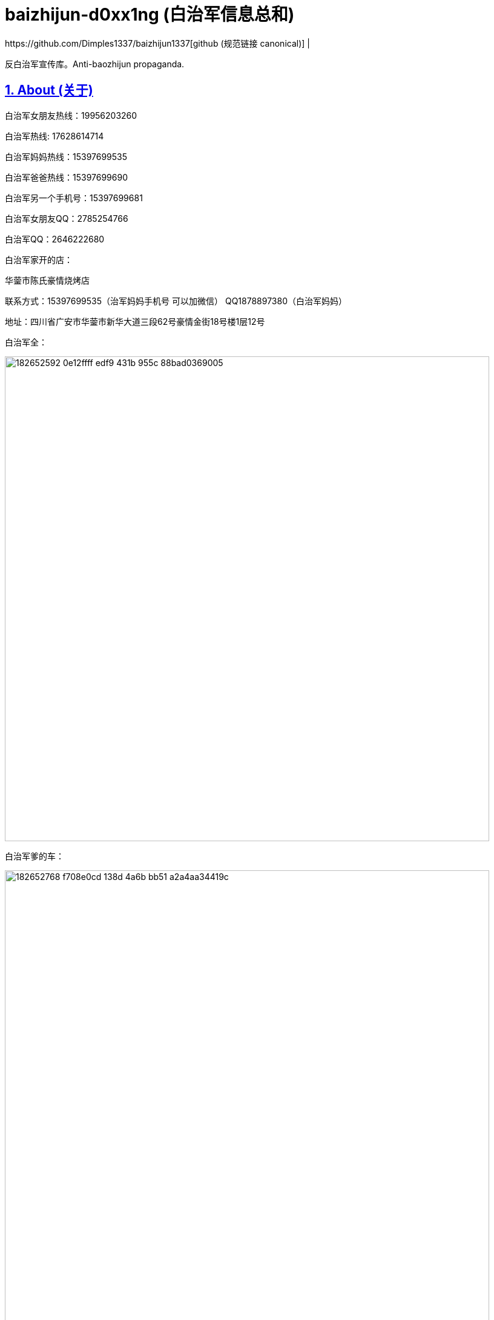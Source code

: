 [[baizhijun-d0xx1ng]]
= baizhijun-d0xx1ng (白治军信息总和)
:docinfo:
:idprefix:
:idseparator: -
:sectanchors:
:sectlinks:
:sectnumlevels: 6
:sectnums:
:toc: macro
:toclevels: 6
:toc-title:
https://github.com/Dimples1337/baizhijun1337[github (规范链接 canonical)] |



反白治军宣传库。Anti-baozhijun propaganda.

== About (关于)

白治军女朋友热线：19956203260

白治军热线: 17628614714

白治军妈妈热线：15397699535

白治军爸爸热线：15397699690

白治军另一个手机号：15397699681

白治军女朋友QQ：2785254766

白治军QQ：2646222680

白治军家开的店：

华蓥市陈氏豪情烧烤店

联系方式：15397699535（治军妈妈手机号 可以加微信） QQ1878897380（白治军妈妈）

地址：四川省广安市华蓥市新华大道三段62号豪情金街18号楼1层12号

白治军全：

image::https://user-images.githubusercontent.com/88377095/182652592-0e12ffff-edf9-431b-955c-88bad0369005.png[height=800]

白治军爹的车：

image::https://user-images.githubusercontent.com/88377095/182652768-f708e0cd-138d-4a6b-bb51-a2a4aa34419c.png[height=800]

白治军两个快手：

cb2646222680

xb2646222680

白治军快手：虎牙苏辰X



== 白治军跑路历史：

2018-苏辰工具箱和白治军魔改Flux跑路

2019-Power跑路

2020-SkyblockLite半跑路

2021-PowerX跑路SkyblockLite彻底跑路

2022-FoodByte半跑路

===== **白治军爹妈跑路历史**

2017-桂蓉育婴跑路

2019-川渝重庆麻辣小面馆跑路

===== **白治军后门历史：**

Power中塞System.exit

SkyblockLite疑似Logger

FoodByte中塞ShellExcuteA

== **白治军抄袭历史：**

FoodByte在assets中有PowerX的图标但是客户端中并没有因用这个文件

FoodByte的BlockMode照搬Rise部分

FoodByte的Crasher照搬Rise还抄失败了

FoodByte Speed抄袭（未知出处）

Foodbyte暴击粒子照搬Rise

FB中基本灰色的都是Skid失败了 RodAim为什么灰色是因为白治军抄不会失败了和Crasher一样是空壳


== **白治军国服脑瘫历史：**

询问自动疾跑怎么写

PowerB16被破解 白治军为了保证自己的端不被泄漏 选择删除所有用户 重新售卖

B17卖了五十多份 再次被泄漏破解 再次删除用户

B18同样

B18后出现PowerBeta卖1314块 用AAL宣称永不跑路 超级绕过 还需要邀请码

Power之前做过一个叫Asu的Flux脑瘫魔改 如图

image::https://user-images.githubusercontent.com/88377095/182654137-659b7aed-7566-44b5-b96f-97a704131f6d.png[height=800]

== **补白治军妈妈和妹妹的最新大头：**

image::https://user-images.githubusercontent.com/88377095/182654200-7c254549-5fea-4662-aaaa-0dbb39f62c5f.png[height=800]

image::https://user-images.githubusercontent.com/88377095/182654217-52178836-1a5c-4447-a3c4-d8d36abfdfaf.png[height=800]

== **白治军爹妈网购记录预览：**

image::https://user-images.githubusercontent.com/88377095/182654248-8d1350e0-659f-4de5-aff1-9384eb36f9c1.png[height=800]

== **更新日志：更新白治军妈妈qq号和补充说明内容**

预计更新（排名按照我想更新的顺序和可能度和难易程度）：

1.白治军爹妈的网购和外卖订单

2.白治军女朋友户

3.白治军爹妈开房

4.白治军之前的学校和+同学对他的评价+老师对他的评价

加群824053715获取最新治军消息和更新

欢迎补充

支持转发

